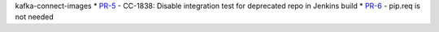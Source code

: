 
kafka-connect-images
* `PR-5 <https://github.com/confluentinc/kafka-connect-images/pull/5>`_ - CC-1838: Disable integration test for deprecated repo in Jenkins build
* `PR-6 <https://github.com/confluentinc/kafka-connect-images/pull/6>`_ - pip.req is not needed
